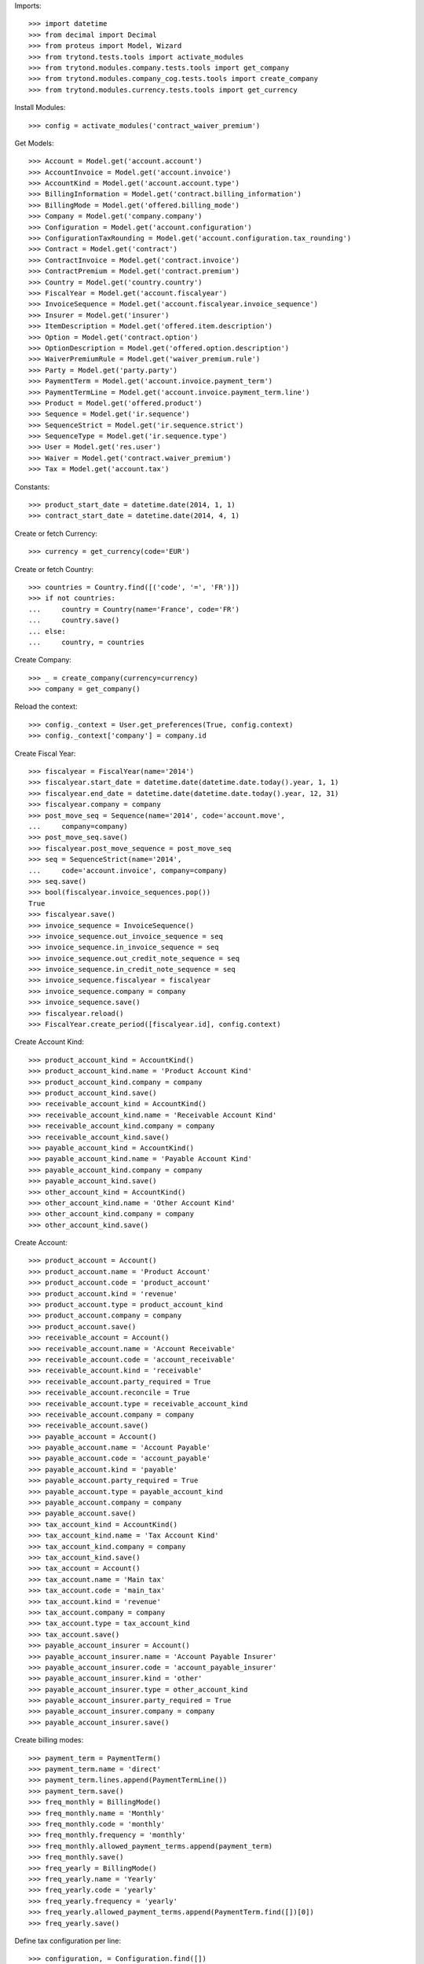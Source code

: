 
Imports::

    >>> import datetime
    >>> from decimal import Decimal
    >>> from proteus import Model, Wizard
    >>> from trytond.tests.tools import activate_modules
    >>> from trytond.modules.company.tests.tools import get_company
    >>> from trytond.modules.company_cog.tests.tools import create_company
    >>> from trytond.modules.currency.tests.tools import get_currency

Install Modules::

    >>> config = activate_modules('contract_waiver_premium')

Get Models::

    >>> Account = Model.get('account.account')
    >>> AccountInvoice = Model.get('account.invoice')
    >>> AccountKind = Model.get('account.account.type')
    >>> BillingInformation = Model.get('contract.billing_information')
    >>> BillingMode = Model.get('offered.billing_mode')
    >>> Company = Model.get('company.company')
    >>> Configuration = Model.get('account.configuration')
    >>> ConfigurationTaxRounding = Model.get('account.configuration.tax_rounding')
    >>> Contract = Model.get('contract')
    >>> ContractInvoice = Model.get('contract.invoice')
    >>> ContractPremium = Model.get('contract.premium')
    >>> Country = Model.get('country.country')
    >>> FiscalYear = Model.get('account.fiscalyear')
    >>> InvoiceSequence = Model.get('account.fiscalyear.invoice_sequence')
    >>> Insurer = Model.get('insurer')
    >>> ItemDescription = Model.get('offered.item.description')
    >>> Option = Model.get('contract.option')
    >>> OptionDescription = Model.get('offered.option.description')
    >>> WaiverPremiumRule = Model.get('waiver_premium.rule')
    >>> Party = Model.get('party.party')
    >>> PaymentTerm = Model.get('account.invoice.payment_term')
    >>> PaymentTermLine = Model.get('account.invoice.payment_term.line')
    >>> Product = Model.get('offered.product')
    >>> Sequence = Model.get('ir.sequence')
    >>> SequenceStrict = Model.get('ir.sequence.strict')
    >>> SequenceType = Model.get('ir.sequence.type')
    >>> User = Model.get('res.user')
    >>> Waiver = Model.get('contract.waiver_premium')
    >>> Tax = Model.get('account.tax')

Constants::

    >>> product_start_date = datetime.date(2014, 1, 1)
    >>> contract_start_date = datetime.date(2014, 4, 1)

Create or fetch Currency::

    >>> currency = get_currency(code='EUR')

Create or fetch Country::

    >>> countries = Country.find([('code', '=', 'FR')])
    >>> if not countries:
    ...     country = Country(name='France', code='FR')
    ...     country.save()
    ... else:
    ...     country, = countries

Create Company::

    >>> _ = create_company(currency=currency)
    >>> company = get_company()

Reload the context::

    >>> config._context = User.get_preferences(True, config.context)
    >>> config._context['company'] = company.id

Create Fiscal Year::

    >>> fiscalyear = FiscalYear(name='2014')
    >>> fiscalyear.start_date = datetime.date(datetime.date.today().year, 1, 1)
    >>> fiscalyear.end_date = datetime.date(datetime.date.today().year, 12, 31)
    >>> fiscalyear.company = company
    >>> post_move_seq = Sequence(name='2014', code='account.move',
    ...     company=company)
    >>> post_move_seq.save()
    >>> fiscalyear.post_move_sequence = post_move_seq
    >>> seq = SequenceStrict(name='2014',
    ...     code='account.invoice', company=company)
    >>> seq.save()
    >>> bool(fiscalyear.invoice_sequences.pop())
    True
    >>> fiscalyear.save()
    >>> invoice_sequence = InvoiceSequence()
    >>> invoice_sequence.out_invoice_sequence = seq
    >>> invoice_sequence.in_invoice_sequence = seq
    >>> invoice_sequence.out_credit_note_sequence = seq
    >>> invoice_sequence.in_credit_note_sequence = seq
    >>> invoice_sequence.fiscalyear = fiscalyear
    >>> invoice_sequence.company = company
    >>> invoice_sequence.save()
    >>> fiscalyear.reload()
    >>> FiscalYear.create_period([fiscalyear.id], config.context)

Create Account Kind::

    >>> product_account_kind = AccountKind()
    >>> product_account_kind.name = 'Product Account Kind'
    >>> product_account_kind.company = company
    >>> product_account_kind.save()
    >>> receivable_account_kind = AccountKind()
    >>> receivable_account_kind.name = 'Receivable Account Kind'
    >>> receivable_account_kind.company = company
    >>> receivable_account_kind.save()
    >>> payable_account_kind = AccountKind()
    >>> payable_account_kind.name = 'Payable Account Kind'
    >>> payable_account_kind.company = company
    >>> payable_account_kind.save()
    >>> other_account_kind = AccountKind()
    >>> other_account_kind.name = 'Other Account Kind'
    >>> other_account_kind.company = company
    >>> other_account_kind.save()

Create Account::

    >>> product_account = Account()
    >>> product_account.name = 'Product Account'
    >>> product_account.code = 'product_account'
    >>> product_account.kind = 'revenue'
    >>> product_account.type = product_account_kind
    >>> product_account.company = company
    >>> product_account.save()
    >>> receivable_account = Account()
    >>> receivable_account.name = 'Account Receivable'
    >>> receivable_account.code = 'account_receivable'
    >>> receivable_account.kind = 'receivable'
    >>> receivable_account.party_required = True
    >>> receivable_account.reconcile = True
    >>> receivable_account.type = receivable_account_kind
    >>> receivable_account.company = company
    >>> receivable_account.save()
    >>> payable_account = Account()
    >>> payable_account.name = 'Account Payable'
    >>> payable_account.code = 'account_payable'
    >>> payable_account.kind = 'payable'
    >>> payable_account.party_required = True
    >>> payable_account.type = payable_account_kind
    >>> payable_account.company = company
    >>> payable_account.save()
    >>> tax_account_kind = AccountKind()
    >>> tax_account_kind.name = 'Tax Account Kind'
    >>> tax_account_kind.company = company
    >>> tax_account_kind.save()
    >>> tax_account = Account()
    >>> tax_account.name = 'Main tax'
    >>> tax_account.code = 'main_tax'
    >>> tax_account.kind = 'revenue'
    >>> tax_account.company = company
    >>> tax_account.type = tax_account_kind
    >>> tax_account.save()
    >>> payable_account_insurer = Account()
    >>> payable_account_insurer.name = 'Account Payable Insurer'
    >>> payable_account_insurer.code = 'account_payable_insurer'
    >>> payable_account_insurer.kind = 'other'
    >>> payable_account_insurer.type = other_account_kind
    >>> payable_account_insurer.party_required = True
    >>> payable_account_insurer.company = company
    >>> payable_account_insurer.save()

Create billing modes::

    >>> payment_term = PaymentTerm()
    >>> payment_term.name = 'direct'
    >>> payment_term.lines.append(PaymentTermLine())
    >>> payment_term.save()
    >>> freq_monthly = BillingMode()
    >>> freq_monthly.name = 'Monthly'
    >>> freq_monthly.code = 'monthly'
    >>> freq_monthly.frequency = 'monthly'
    >>> freq_monthly.allowed_payment_terms.append(payment_term)
    >>> freq_monthly.save()
    >>> freq_yearly = BillingMode()
    >>> freq_yearly.name = 'Yearly'
    >>> freq_yearly.code = 'yearly'
    >>> freq_yearly.frequency = 'yearly'
    >>> freq_yearly.allowed_payment_terms.append(PaymentTerm.find([])[0])
    >>> freq_yearly.save()

Define tax configuration per line::

    >>> configuration, = Configuration.find([])
    >>> configuration.tax_rounding = 'line'
    >>> configuration.save()

Create taxes::

    >>> tax1 = Tax()
    >>> tax1.name = 'Tax1'
    >>> tax1.type = 'percentage'
    >>> tax1.description = 'Tax 1'
    >>> tax1.rate = Decimal('0.1')
    >>> tax1.company = company
    >>> tax1.invoice_account = tax_account
    >>> tax1.credit_note_account = tax_account
    >>> tax1.save()
    >>> tax_waiver = Tax()
    >>> tax_waiver.name = 'Tax1'
    >>> tax_waiver.type = 'percentage'
    >>> tax_waiver.description = 'Tax 1'
    >>> tax_waiver.rate = Decimal('0.1')
    >>> tax_waiver.company = company
    >>> tax_waiver.invoice_account = payable_account_insurer
    >>> tax_waiver.credit_note_account = payable_account_insurer
    >>> tax_waiver.save()

Create Item Description::

    >>> item_description = ItemDescription()
    >>> item_description.name = 'Test Item Description'
    >>> item_description.code = 'test_item_description'
    >>> item_description.kind = 'person'
    >>> item_description.save()

Create Insurer::

    >>> insurer = Insurer()
    >>> insurer.party = Party()
    >>> insurer.party.name = 'Insurer'
    >>> insurer.party.account_receivable = receivable_account
    >>> insurer.party.account_payable = payable_account_insurer
    >>> insurer.party.save()
    >>> insurer.save()

Create Product::

    >>> sequence_code = SequenceType()
    >>> sequence_code.name = 'Product sequence'
    >>> sequence_code.code = 'contract'
    >>> sequence_code.company = company
    >>> sequence_code.save()
    >>> contract_sequence = Sequence()
    >>> contract_sequence.name = 'Contract Sequence'
    >>> contract_sequence.code = sequence_code.code
    >>> contract_sequence.company = company
    >>> contract_sequence.save()
    >>> quote_sequence_code = SequenceType()
    >>> quote_sequence_code.name = 'Product sequence'
    >>> quote_sequence_code.code = 'quote'
    >>> quote_sequence_code.company = company
    >>> quote_sequence_code.save()
    >>> quote_sequence = Sequence()
    >>> quote_sequence.name = 'Quote Sequence'
    >>> quote_sequence.code = quote_sequence_code.code
    >>> quote_sequence.company = company
    >>> quote_sequence.save()
    >>> coverage = OptionDescription()
    >>> coverage.insurer = insurer
    >>> coverage.company = company
    >>> coverage.currency = currency
    >>> coverage.name = 'Test Coverage1'
    >>> coverage.code = 'test_coverage1'
    >>> coverage.item_desc = item_description
    >>> coverage.start_date = product_start_date
    >>> coverage.account_for_billing = product_account
    >>> coverage.save()
    >>> product = Product()
    >>> coverage2 = OptionDescription()
    >>> coverage2.insurer = insurer
    >>> coverage2.company = company
    >>> coverage2.currency = currency
    >>> coverage2.name = 'Test Coverage2'
    >>> coverage2.code = 'test_coverage2'
    >>> coverage2.item_desc = item_description
    >>> coverage2.start_date = product_start_date
    >>> coverage2.account_for_billing = product_account
    >>> coverage2.taxes.append(tax1)
    >>> coverage2.save()
    >>> waiver_rule = WaiverPremiumRule()
    >>> waiver_rule.invoice_line_period_behaviour = 'one_day_overlap'
    >>> waiver_rule.taxes.append(tax_waiver)
    >>> waiver_rule.coverage = coverage2
    >>> waiver_rule.save()
    >>> product.company = company
    >>> product.currency = currency
    >>> product.name = 'Test Product'
    >>> product.code = 'test_product'
    >>> product.contract_generator = contract_sequence
    >>> product.quote_number_sequence = quote_sequence
    >>> product.start_date = product_start_date
    >>> product.coverages.append(coverage)
    >>> product.coverages.append(coverage2)
    >>> product.billing_rules[-1].billing_modes.append(freq_monthly)
    >>> product.billing_rules[-1].billing_modes.append(freq_yearly)
    >>> product.save()

Create Subscriber::

    >>> subscriber = Party()
    >>> subscriber.name = 'Doe'
    >>> subscriber.first_name = 'John'
    >>> subscriber.is_person = True
    >>> subscriber.gender = 'male'
    >>> subscriber.account_receivable = receivable_account
    >>> subscriber.account_payable = payable_account
    >>> subscriber.birth_date = datetime.date(1980, 10, 14)
    >>> subscriber.save()

Create Test Contract::

    >>> contract = Contract()
    >>> contract.company = company
    >>> contract.subscriber = subscriber
    >>> contract.start_date = contract_start_date
    >>> contract.product = product
    >>> contract.status = 'quote'
    >>> contract.billing_informations.append(BillingInformation(date=None,
    ...         billing_mode=freq_monthly, payment_term=payment_term))
    >>> covered_element = contract.covered_elements.new()
    >>> covered_element.party = subscriber
    >>> option = covered_element.options[0]
    >>> option.coverage = coverage
    >>> option2 = covered_element.options[1]
    >>> option2.coverage = coverage2
    >>> contract.save()
    >>> Wizard('contract.activate', models=[contract]).execute('apply')
    >>> contract.covered_elements[0].options[0].premiums.append(ContractPremium(
    ...         start=contract_start_date,
    ...         amount=Decimal('100'), frequency='monthly',
    ...         account=product_account, rated_entity=coverage))
    >>> contract.covered_elements[0].options[1].premiums.append(ContractPremium(
    ...         start=contract_start_date,
    ...         amount=Decimal('50'), frequency='monthly',
    ...         account=product_account, rated_entity=coverage2))
    >>> contract.save()
    >>> Contract.first_invoice([contract.id], config.context)
    >>> first_invoice = sorted(ContractInvoice.find([('contract', '=', contract.id),
    ...             ('invoice.state', '=', 'validated')]), key=lambda x: x.start)[0]
    >>> first_invoice.invoice.total_amount
    Decimal('155.00')
    >>> [(x.unit_price, x.coverage_start, x.coverage_end)
    ...     for x in sorted(first_invoice.invoice.lines, key=lambda x: x.unit_price)
    ...     ] == [(Decimal('50.00'),
    ...         datetime.date(2014, 4, 1), datetime.date(2014, 4, 30)),
    ...     (Decimal('100.00'),
    ...         datetime.date(2014, 4, 1), datetime.date(2014, 4, 30))]
    True
    >>> len(first_invoice.invoice.taxes) == 1
    True
    >>> first_invoice.invoice.taxes[0].amount == 5
    True
    >>> all_invoices = sorted(ContractInvoice.find([('contract', '=', contract.id),
    ...             ('invoice.state', '=', 'validated')]),
    ...     key=lambda x: x.invoice.start)
    >>> AccountInvoice.post([all_invoices[0].invoice.id], config.context)
    >>> all_invoices[0].invoice.state
    'posted'
    >>> all_invoices[0].invoice.total_amount
    Decimal('155.00')
    >>> AccountInvoice.post([all_invoices[1].invoice.id], config.context)
    >>> all_invoices[1].invoice.state
    'posted'
    >>> all_invoices[1].invoice.total_amount
    Decimal('155.00')

Test Waiver Creation Wizard::

    >>> create_wizard = Wizard('contract.waiver_premium.create', [contract])
    >>> len(create_wizard.form.options) == 1
    True
    >>> create_wizard.form.options[0].coverage.code == 'test_coverage2'
    True
    >>> create_wizard.form.start_date = contract_start_date
    >>> create_wizard.execute('reinvoice')
    >>> posted_invoices = sorted(ContractInvoice.find([('contract', '=', contract.id),
    ...             ('invoice.state', '=', 'posted')]), key=lambda x: x.invoice.start)
    >>> all_invoices = sorted(ContractInvoice.find([('contract', '=', contract.id),
    ...             ('invoice.state', 'in', ['posted', 'validated'])]),
    ...     key=lambda x: x.invoice.start)
    >>> all_invoices[0].invoice.total_amount == 100
    True
    >>> all_invoices[0].invoice.state
    'posted'
    >>> all_invoices[1].invoice.total_amount == 100
    True
    >>> all_invoices[1].invoice.state
    'posted'
    >>> all([(x.invoice.total_amount, x.invoice.state) == (100, 'posted')
    ...     for x in all_invoices[2:]])
    True

Test Set Waiver End Date Wizard::

    >>> waiver = Waiver.find([])[0]
    >>> end_date_wizard = Wizard('contract.waiver_premium.set_end_date', [waiver])
    >>> end_date_wizard.form.new_end_date = datetime.date(2014, 7, 31)
    >>> end_date_wizard.execute('reinvoice')
    >>> all_invoices = sorted(ContractInvoice.find([('contract', '=', contract.id),
    ...             ('invoice.state', 'in', ['posted', 'validated'])]),
    ...     key=lambda x: x.invoice.start)
    >>> all([(x.invoice.total_amount, x.invoice.state) == (100, 'posted')
    ...     for x in all_invoices[:2]])
    True
    >>> all([(x.invoice.total_amount, x.invoice.state) == (100, 'posted')
    ...     for x in all_invoices[2:4]])
    True
    >>> all([(x.invoice.total_amount, x.invoice.state) == (155, 'posted')
    ...     for x in all_invoices[4:]])
    True
    >>> waiver = Waiver.find([])[0]
    >>> end_date_wizard = Wizard('contract.waiver_premium.set_end_date', [waiver])
    >>> end_date_wizard.form.new_end_date = None
    >>> end_date_wizard.execute('reinvoice')
    >>> all_invoices = sorted(ContractInvoice.find([('contract', '=', contract.id),
    ...             ('invoice.state', 'in', ['posted', 'validated'])]),
    ...     key=lambda x: x.invoice.start)
    >>> all([(x.invoice.total_amount, x.invoice.state) == (100, 'posted')
    ...     for x in all_invoices[:2]])
    True
    >>> all([(x.invoice.total_amount, x.invoice.state) == (100, 'posted')
    ...     for x in all_invoices[2:]])
    True
